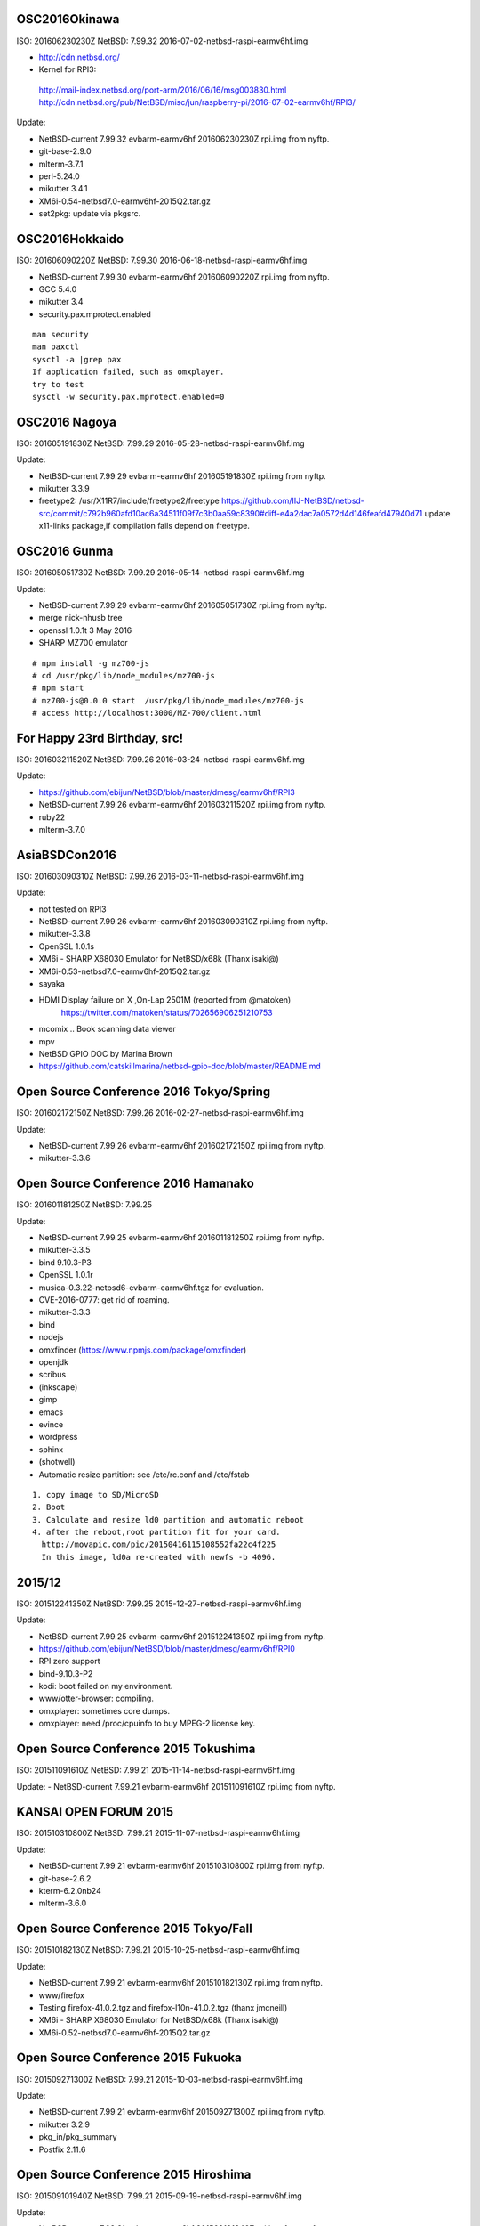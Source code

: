 .. 
 Copyright (c) 2013-6 Jun Ebihara All rights reserved.
 Redistribution and use in source and binary forms, with or without
 modification, are permitted provided that the following conditions
 are met:
 1. Redistributions of source code must retain the above copyright
    notice, this list of conditions and the following disclaimer.
 2. Redistributions in binary form must reproduce the above copyright
    notice, this list of conditions and the following disclaimer in the
    documentation and/or other materials provided with the distribution.
 THIS SOFTWARE IS PROVIDED BY THE AUTHOR ``AS IS'' AND ANY EXPRESS OR
 IMPLIED WARRANTIES, INCLUDING, BUT NOT LIMITED TO, THE IMPLIED WARRANTIES
 OF MERCHANTABILITY AND FITNESS FOR A PARTICULAR PURPOSE ARE DISCLAIMED.
 IN NO EVENT SHALL THE AUTHOR BE LIABLE FOR ANY DIRECT, INDIRECT,
 INCIDENTAL, SPECIAL, EXEMPLARY, OR CONSEQUENTIAL DAMAGES (INCLUDING, BUT
 NOT LIMITED TO, PROCUREMENT OF SUBSTITUTE GOODS OR SERVICES; LOSS OF USE,
 DATA, OR PROFITS; OR BUSINESS INTERRUPTION) HOWEVER CAUSED AND ON ANY
 THEORY OF LIABILITY, WHETHER IN CONTRACT, STRICT LIABILITY, OR TORT
 (INCLUDING NEGLIGENCE OR OTHERWISE) ARISING IN ANY WAY OUT OF THE USE OF
 THIS SOFTWARE, EVEN IF ADVISED OF THE POSSIBILITY OF SUCH DAMAGE.

OSC2016Okinawa
-----------------------
 
ISO:     201606230230Z
NetBSD:  7.99.32
2016-07-02-netbsd-raspi-earmv6hf.img
 
- http://cdn.netbsd.org/
- Kernel for RPI3:
 http://mail-index.netbsd.org/port-arm/2016/06/16/msg003830.html
 http://cdn.netbsd.org/pub/NetBSD/misc/jun/raspberry-pi/2016-07-02-earmv6hf/RPI3/
 
Update:

- NetBSD-current 7.99.32 evbarm-earmv6hf 201606230230Z rpi.img from nyftp.
- git-base-2.9.0
- mlterm-3.7.1
- perl-5.24.0
- mikutter 3.4.1
- XM6i-0.54-netbsd7.0-earmv6hf-2015Q2.tar.gz
- set2pkg: update via pkgsrc.

OSC2016Hokkaido
------------------------

ISO:     201606090220Z
NetBSD:  7.99.30
2016-06-18-netbsd-raspi-earmv6hf.img
 
- NetBSD-current 7.99.30 evbarm-earmv6hf 201606090220Z rpi.img from nyftp.
- GCC 5.4.0
- mikutter 3.4
- security.pax.mprotect.enabled

::

  man security
  man paxctl
  sysctl -a |grep pax
  If application failed, such as omxplayer.
  try to test 
  sysctl -w security.pax.mprotect.enabled=0 
 
OSC2016 Nagoya
------------------------

ISO:     201605191830Z
NetBSD:  7.99.29
2016-05-28-netbsd-raspi-earmv6hf.img
 
Update:

- NetBSD-current 7.99.29 evbarm-earmv6hf 201605191830Z rpi.img from nyftp.
- mikutter 3.3.9
- freetype2:  /usr/X11R7/include/freetype2/freetype
  https://github.com/IIJ-NetBSD/netbsd-src/commit/c792b960afd10ac6a34511f09f7c3b0aa59c8390#diff-e4a2dac7a0572d4d146feafd47940d71
  update x11-links package,if compilation fails depend on freetype.
 
OSC2016 Gunma
------------------------

ISO:     201605051730Z
NetBSD:  7.99.29
2016-05-14-netbsd-raspi-earmv6hf.img
 
Update:

- NetBSD-current 7.99.29 evbarm-earmv6hf 201605051730Z rpi.img from nyftp.
- merge nick-nhusb tree
- openssl 1.0.1t 3 May 2016
- SHARP MZ700 emulator

::

  # npm install -g mz700-js
  # cd /usr/pkg/lib/node_modules/mz700-js
  # npm start
  # mz700-js@0.0.0 start  /usr/pkg/lib/node_modules/mz700-js
  # access http://localhost:3000/MZ-700/client.html

For Happy 23rd Birthday, src!
-----------------------

ISO:     201603211520Z
NetBSD:  7.99.26
2016-03-24-netbsd-raspi-earmv6hf.img 
 
Update:

- https://github.com/ebijun/NetBSD/blob/master/dmesg/earmv6hf/RPI3
- NetBSD-current 7.99.26 evbarm-earmv6hf 201603211520Z rpi.img from nyftp.
- ruby22
- mlterm-3.7.0
 
AsiaBSDCon2016
-----------------------

ISO:     201603090310Z
NetBSD:  7.99.26
2016-03-11-netbsd-raspi-earmv6hf.img
 
Update:

- not tested on RPI3
- NetBSD-current 7.99.26 evbarm-earmv6hf 201603090310Z rpi.img from nyftp.
- mikutter-3.3.8
- OpenSSL 1.0.1s
- XM6i - SHARP X68030 Emulator for NetBSD/x68k (Thanx isaki@)
- XM6i-0.53-netbsd7.0-earmv6hf-2015Q2.tar.gz
- sayaka 
- HDMI Display failure on X ,On-Lap 2501M (reported from @matoken) 
    https://twitter.com/matoken/status/702656906251210753
- mcomix .. Book scanning data viewer
- mpv
- NetBSD GPIO DOC by Marina Brown
-  https://github.com/catskillmarina/netbsd-gpio-doc/blob/master/README.md

Open Source Conference 2016 Tokyo/Spring
-----------------------


ISO:     201602172150Z
NetBSD:  7.99.26
2016-02-27-netbsd-raspi-earmv6hf.img
 
Update:

- NetBSD-current 7.99.26 evbarm-earmv6hf 201602172150Z rpi.img from nyftp.
- mikutter-3.3.6
 
Open Source Conference 2016 Hamanako
-----------------------

ISO:     201601181250Z
NetBSD:  7.99.25

Update:
 
- NetBSD-current 7.99.25 evbarm-earmv6hf 201601181250Z rpi.img from nyftp.
- mikutter-3.3.5
- bind 9.10.3-P3
- OpenSSL 1.0.1r
- musica-0.3.22-netbsd6-evbarm-earmv6hf.tgz for evaluation.
- CVE-2016-0777: get rid of roaming.
- mikutter-3.3.3
- bind
- nodejs
- omxfinder (https://www.npmjs.com/package/omxfinder)
- openjdk
- scribus
- (inkscape)
- gimp
- emacs
- evince
- wordpress
- sphinx
- (shotwell)
- Automatic resize partition: see /etc/rc.conf and /etc/fstab

::

  1. copy image to SD/MicroSD
  2. Boot 
  3. Calculate and resize ld0 partition and automatic reboot
  4. after the reboot,root partition fit for your card.
    http://movapic.com/pic/20150416115108552fa22c4f225
    In this image, ld0a re-created with newfs -b 4096.
 
2015/12
-----------------------
 
ISO:     201512241350Z
NetBSD:  7.99.25
2015-12-27-netbsd-raspi-earmv6hf.img 

Update:

- NetBSD-current 7.99.25 evbarm-earmv6hf 201512241350Z rpi.img from nyftp.
-  https://github.com/ebijun/NetBSD/blob/master/dmesg/earmv6hf/RPI0
- RPI zero support
- bind-9.10.3-P2
- kodi: boot failed on my environment.
- www/otter-browser: compiling.
- omxplayer: sometimes core dumps.
- omxplayer: need /proc/cpuinfo to buy MPEG-2 license key.
 
Open Source Conference 2015 Tokushima
-----------------------

ISO:     201511091610Z
NetBSD:  7.99.21
2015-11-14-netbsd-raspi-earmv6hf.img 
 
Update:
- NetBSD-current 7.99.21 evbarm-earmv6hf 201511091610Z rpi.img from nyftp.

KANSAI OPEN FORUM 2015
-----------------------
 
ISO:     201510310800Z
NetBSD:  7.99.21
2015-11-07-netbsd-raspi-earmv6hf.img
 
Update:

- NetBSD-current 7.99.21 evbarm-earmv6hf 201510310800Z rpi.img from nyftp.
- git-base-2.6.2
- kterm-6.2.0nb24
- mlterm-3.6.0
 
Open Source Conference 2015 Tokyo/Fall
-----------------------

ISO:     201510182130Z
NetBSD:  7.99.21
2015-10-25-netbsd-raspi-earmv6hf.img
 
Update:

- NetBSD-current 7.99.21 evbarm-earmv6hf 201510182130Z rpi.img from nyftp.
- www/firefox
- Testing firefox-41.0.2.tgz and firefox-l10n-41.0.2.tgz (thanx jmcneill)
- XM6i - SHARP X68030 Emulator for NetBSD/x68k (Thanx isaki@)
- XM6i-0.52-netbsd7.0-earmv6hf-2015Q2.tar.gz
 
 
Open Source Conference 2015 Fukuoka
-----------------------

ISO:     201509271300Z
NetBSD:  7.99.21
2015-10-03-netbsd-raspi-earmv6hf.img
 
Update:

- NetBSD-current 7.99.21 evbarm-earmv6hf 201509271300Z rpi.img from nyftp.
- mikutter 3.2.9
- pkg_in/pkg_summary
- Postfix 2.11.6

Open Source Conference 2015 Hiroshima
-----------------------

ISO:     201509101940Z
NetBSD:  7.99.21
2015-09-19-netbsd-raspi-earmv6hf.img
 
Update:

- NetBSD-current 7.99.21 evbarm-earmv6hf 201509101940Z rpi.img from nyftp.
- bind 9.10.2-P4
 

Open Source Conference 2015 Niigata
-----------------------

ISO:     201509012200Z
NetBSD:  7.99.21
2015-09-05-netbsd-raspi-earmv6hf.img
 
Update:

Open Source Conference 2015 Shimane
-----------------------

ISO:     201508181510Z
NetBSD:  7.99.21
2015-08-22-netbsd-raspi-earmv6hf.img
 
Update:

- NetBSD-current 7.99.21 evbarm-earmv6hf 201508181510Z rpi.img from nyftp.
   
Open Source Conference 2015 Kansai@Kyoto
-----------------------

ISO:     201508041420Z
NetBSD:  7.99.20
 
Update:

- RPI2 boot on multi processor: (CPU1-3 enabled!) by  Nick Hudson
- UHS-I support by Jared McNeill
- NetBSD-current 7.99.20 evbarm-earmv6hf 201508041420Z rpi.img from nyftp.
- XM6i - SHARP X68030 Emulator for NetBSD/x68k (Thanx isaki@)
- XM6i-0.51-netbsd7.99-earmv6hf-2015Q2.tar.gz
- www/midori,epiphany
 
